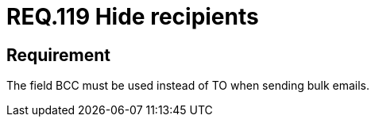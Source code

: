 :slug: rules/119/
:category: rules
:description: This document contains the details of the security requirements related to the definition and management of emails in the organization. This requirement establishes the importance of hiding the recipients when sending bulk emails in order to avoid business information disclosure.
:keywords: BCC, Mails, Recipient, Information, Disclosure, Bulk
:rules: yes
:translate: rules/119/

= REQ.119 Hide recipients

== Requirement

The field +BCC+ must be used instead of +TO+
when sending bulk emails.
